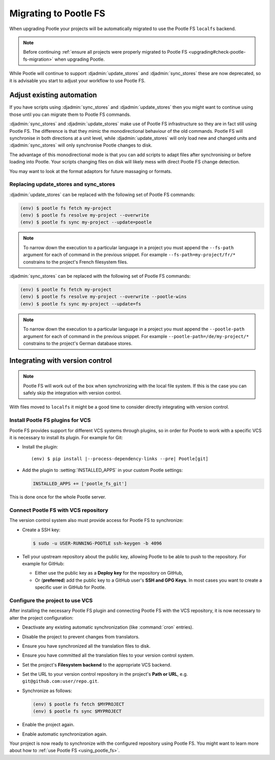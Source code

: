 .. _migrate_to_pootle_fs:

Migrating to Pootle FS
======================

When upgrading Pootle your projects will be automatically migrated to use the
Pootle FS ``localfs`` backend.

.. note:: Before continuing :ref:`ensure all projects were properly migrated
   to Pootle FS <upgrading#check-pootle-fs-migration>` when upgrading Pootle.


While Pootle will continue to support :djadmin:`update_stores` and
:djadmin:`sync_stores` these are now deprecated, so it is advisable you start
to adjust your workflow to use Pootle FS.


.. _migrate_to_pootle_fs#adjust-existing-automation:

Adjust existing automation
--------------------------

If you have scripts using :djadmin:`sync_stores` and :djadmin:`update_stores`
then you might want to continue using those until you can migrate them to
Pootle FS commands.

:djadmin:`sync_stores` and :djadmin:`update_stores` make use of Pootle FS
infrastructure so they are in fact still using Pootle FS.  The difference is
that they mimic the monodirectional behaviour of the old commands.  Pootle FS
will synchronise in both directions at a unit level, while
:djadmin:`update_stores` will only load new and changed units and
:djadmin:`sync_stores` will only synchronise Pootle changes to disk.

The advantage of this monodirectional mode is that you can add scripts to adapt
files after synchronising or before loading into Pootle.  Your scripts changing
files on disk will likely mess with direct Pootle FS change detection.

You may want to look at the format adaptors for future massaging or formats.


.. _migrate_to_pootle_fs#replacing-update_stores-and-sync_stores:

Replacing update_stores and sync_stores
^^^^^^^^^^^^^^^^^^^^^^^^^^^^^^^^^^^^^^^

:djadmin:`update_stores` can be replaced with the following set of Pootle FS
commands:

.. code-block:: console

    (env) $ pootle fs fetch my-project
    (env) $ pootle fs resolve my-project --overwrite
    (env) $ pootle fs sync my-project --update=pootle


.. note:: To narrow down the execution to a particular language in a project
   you must append the ``--fs-path`` argument for each of command in the
   previous snippet. For example ``--fs-path=my-project/fr/*`` constrains to
   the project's French filesystem files.


:djadmin:`sync_stores` can be replaced with the following set of Pootle FS
commands:

.. code-block:: console

    (env) $ pootle fs fetch my-project
    (env) $ pootle fs resolve my-project --overwrite --pootle-wins
    (env) $ pootle fs sync my-project --update=fs


.. note:: To narrow down the execution to a particular language in a project
   you must append the ``--pootle-path`` argument for each of command in the
   previous snippet. For example ``--pootle-path=/de/my-project/*`` constrains
   to the project's German database stores.


.. _migrate_to_pootle_fs#integrating-with-vcs:

Integrating with version control
--------------------------------

.. note:: Pootle FS will work out of the box when synchronizing with the local
   file system. If this is the case you can safely skip the integration with
   version control.


With files moved to ``localfs`` it might be a good time to consider directly
integrating with version control.


.. _migrate_to_pootle_fs#install-vcs-plugins:

Install Pootle FS plugins for VCS
^^^^^^^^^^^^^^^^^^^^^^^^^^^^^^^^^

Pootle FS provides support for different VCS systems through plugins, so in
order for Pootle to work with a specific VCS it is necessary to install its
plugin. For example for Git:

- Install the plugin:

  .. highlight:: console
  .. parsed-literal::

    (env) $ pip install |--process-dependency-links --pre| Pootle[git]


- Add the plugin to :setting:`INSTALLED_APPS` in your custom Pootle settings:

  .. code-block:: python

    INSTALLED_APPS += ['pootle_fs_git']


This is done once for the whole Pootle server.


.. _migrate_to_pootle_fs#connect-with-vcs:

Connect Pootle FS with VCS repository
^^^^^^^^^^^^^^^^^^^^^^^^^^^^^^^^^^^^^

The version control system also must provide access for Pootle FS to
synchronize:

- Create a SSH key:

  .. code-block:: console

    $ sudo -u USER-RUNNING-POOTLE ssh-keygen -b 4096

- Tell your upstream repository about the public key, allowing Pootle to be
  able to push to the repository. For example for GitHub:

  - Either use the public key as a **Deploy key** for the repository on GitHub,
  - Or (**preferred**) add the public key to a GitHub user's **SSH and GPG
    Keys**. In most cases you want to create a specific user in GitHub for
    Pootle.


.. _migrate_to_pootle_fs#configure-project-to-use-vcs:

Configure the project to use VCS
^^^^^^^^^^^^^^^^^^^^^^^^^^^^^^^^

After installing the necessary Pootle FS plugin and connecting Pootle FS with
the VCS repository, it is now necessary to alter the project configuration:

- Deactivate any existing automatic synchronization (like :command:`cron`
  entries).
- Disable the project to prevent changes from translators.
- Ensure you have synchronized all the translation files to disk.
- Ensure you have committed all the translation files to your version control
  system.
- Set the project's **Filesystem backend** to the appropriate VCS backend.
- Set the URL to your version control repository in the project's **Path or
  URL**, e.g. ``git@github.com:user/repo.git``.
- Synchronize as follows:

  .. code-block:: console

    (env) $ pootle fs fetch $MYPROJECT
    (env) $ pootle fs sync $MYPROJECT

- Enable the project again.
- Enable automatic synchronization again.


Your project is now ready to synchronize with the configured repository using
Pootle FS. You might want to learn more about how to :ref:`use Pootle FS
<using_pootle_fs>`.
